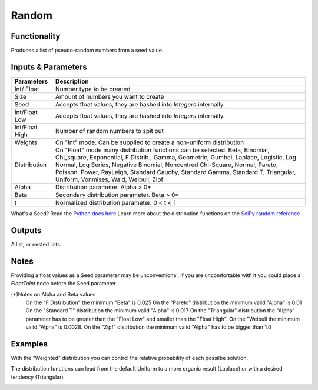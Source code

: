 Random
======


Functionality
-------------

Produces a list of pseudo-random numbers from a seed value.


Inputs & Parameters
-------------------

+----------------+------------------------------------------------------------------------+
| Parameters     | Description                                                            |
+================+========================================================================+
| Int/ Float     | Number type to be created                                              |
+----------------+------------------------------------------------------------------------+
| Size           | Amount of numbers you want to create                                   |
+----------------+------------------------------------------------------------------------+
| Seed           | Accepts float values, they are hashed into *Integers* internally.      |
+----------------+------------------------------------------------------------------------+
| Int/Float Low  | Accepts float values, they are hashed into *Integers* internally.      |
+----------------+------------------------------------------------------------------------+
| Int/Float High | Number of random numbers to spit out                                   |
+----------------+------------------------------------------------------------------------+
| Weights        | On "Int" mode. Can be supplied to create a non-uniform distribution    |
+----------------+------------------------------------------------------------------------+
| Distribution   | On "Float" mode many distribution functions can be selected.           |
|                | Beta, Binomial, Chi_square, Exponential, F Distrib., Gamma, Geometric, | 
|                | Gumbel, Laplace, Logistic, Log Normal, Log Series, Negative Binomial,  | 
|                | Noncentred Chi-Square, Normal, Pareto, Poisson, Power, RayLeigh,       |
|                | Standard Cauchy, Standard Gamma, Standard T, Triangular, Uniform,      |
|                | Vonmises, Wald, Weibull, Zipf                                          |
+----------------+------------------------------------------------------------------------+
| Alpha          | Distribution parameter. Alpha > 0*                                     |
+----------------+------------------------------------------------------------------------+
| Beta           | Secondary distribution parameter. Beta > 0*                            |
+----------------+------------------------------------------------------------------------+
|  t             | Normalized distribution parameter. 0 < t < 1                           |
+----------------+------------------------------------------------------------------------+

What's a Seed? Read the `Python docs here <https://docs.python.org/3.4/library/random.html>`_
Learn more about the distribution functions on the `SciPy random reference <https://docs.scipy.org/doc/numpy-1.14.0/reference/routines.random.html>`_

Outputs
-------

A list, or nested lists.

Notes
-----

Providing a float values as a Seed parameter may be unconventional, if you are uncomfortable with it you 
could place a *FloatToInt* node before the Seed parameter.

(*)Notes on Alpha and Beta values
   On the "F Distribution" the minimum "Beta" is 0.025
   On the "Pareto" distribution the minimum valid "Alpha" is 0.01
   On the "Standard T" distribution the minimum valid "Alpha" is 0.017
   On the "Triangular" distribution the "Alpha" parameter has to be greater than the "Float Low" and smaller than the  "Float High".
   On the "Weibull the minimum valid "Alpha" is 0.0028. 
   On the "Zipf" distribution the minimum valid "Alpha" has to be bigger than 1.0

Examples
--------
With the "Weighted" distribution you can control the relative probability of each possilbe solution.

.. image:: https://user-images.githubusercontent.com/10011941/46135042-9816dd00-c244-11e8-80e4-41195b3fbdcd.png
  :alt: Weighted_Distribution1.PNG

.. image:: https://user-images.githubusercontent.com/10011941/46135049-9baa6400-c244-11e8-8cc9-3903e05bcd02.png
  :alt: Weighted_Distribution2.PNG

The distribution functions can lead from the default Uniform to a more organic result (Laplace) or with a desired tendency (Triangular)

.. image:: https://user-images.githubusercontent.com/10011941/46135062-9f3deb00-c244-11e8-9de4-b06c044d5520.png
  :alt: Random_Distribution3.PNG
  
.. image:: https://user-images.githubusercontent.com/10011941/46135077-a82ebc80-c244-11e8-9616-6e8cb7218726.png
  :alt: Random_Distribution4.PNG
